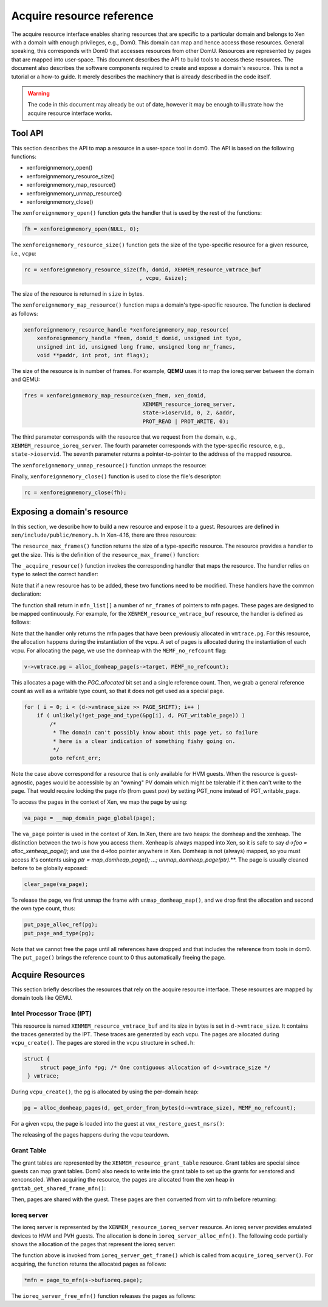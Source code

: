 .. SPDX-License-Identifier: CC-BY-4.0

Acquire resource reference
==========================

The acquire resource interface enables sharing resources that are specific to a
particular domain and belongs to Xen with a domain with enough privileges,
e.g., Dom0. This domain can map and hence access those resources. General
speaking, this corresponds with Dom0 that accesses resources from other DomU.
Resources are represented by pages that are mapped into user-space. This
document describes the API to build tools to access these resources. The
document also describes the software components required to create and expose a
domain's resource. This is not a tutorial or a how-to guide. It merely
describes the machinery that is already described in the code itself.

.. warning::

    The code in this document may already be out of date, however it may
    be enough to illustrate how the acquire resource interface works.


Tool API
-----------

This section describes the API to map a resource in a user-space tool in dom0.
The API is based on the following functions:

* xenforeignmemory_open()

* xenforeignmemory_resource_size()

* xenforeignmemory_map_resource()

* xenforeignmemory_unmap_resource()

* xenforeignmemory_close()

The ``xenforeignmemory_open()`` function gets the handler that is used by the
rest of the functions:

.. code-block:: c

   fh = xenforeignmemory_open(NULL, 0);

The ``xenforeignmemory_resource_size()`` function gets the size of the
type-specific resource for a given resource, i.e., ``vcpu``:

.. code-block:: c

    rc = xenforeignmemory_resource_size(fh, domid, XENMEM_resource_vmtrace_buf
                                        , vcpu, &size);

The size of the resource is returned in ``size`` in bytes.

The ``xenforeignmemory_map_resource()`` function maps a domain's type-specific
resource. The function is declared as follows:

.. code-block:: c

    xenforeignmemory_resource_handle *xenforeignmemory_map_resource(
        xenforeignmemory_handle *fmem, domid_t domid, unsigned int type,
        unsigned int id, unsigned long frame, unsigned long nr_frames,
        void **paddr, int prot, int flags);

The size of the resource is in number of frames. For example, **QEMU** uses it
to map the ioreq server between the domain and QEMU:

.. code-block:: c

    fres = xenforeignmemory_map_resource(xen_fmem, xen_domid,
                                         XENMEM_resource_ioreq_server,
                                         state->ioservid, 0, 2, &addr,
                                         PROT_READ | PROT_WRITE, 0);

The third parameter corresponds with the resource that we request from the
domain, e.g., ``XENMEM_resource_ioreq_server``. The fourth parameter
corresponds with the type-specific resource, e.g., ``state->ioservid``. The
seventh parameter returns a pointer-to-pointer to the address of the mapped
resource.

The ``xenforeignmemory_unmap_resource()`` function unmaps the resource:

.. code-block:: c
    :caption: tools/misc/xen-vmtrace.c

    if ( fres && xenforeignmemory_unmap_resource(fh, fres) )
        perror("xenforeignmemory_unmap_resource()");

Finally, ``xenforeignmemory_close()`` function is used to close the file's
descriptor:

.. code-block:: c

     rc = xenforeignmemory_close(fh);

Exposing a domain's resource
---------------------------------

In this section, we describe how to build a new resource and expose it to a
guest.  Resources are defined in ``xen/include/public/memory.h``. In Xen-4.16,
there are three resources:

.. code-block:: c
    :caption: xen/include/public/memory.h

    #define XENMEM_resource_ioreq_server 0
    #define XENMEM_resource_grant_table 1
    #define XENMEM_resource_vmtrace_buf 2

The ``resource_max_frames()`` function returns the size of a type-specific
resource. The resource provides a handler to get the size. This is the
definition of the ``resource_max_frame()`` function:

.. code-block:: c
    :linenos:
    :caption: xen/common/memory.c

    static unsigned int resource_max_frames(const struct domain *d,
                                            unsigned int type, unsigned int id)
    {
        switch ( type )
        {
        case XENMEM_resource_grant_table:
            return gnttab_resource_max_frames(d, id);

        case XENMEM_resource_ioreq_server:
            return ioreq_server_max_frames(d);

        case XENMEM_resource_vmtrace_buf:
            return d->vmtrace_size >> PAGE_SHIFT;

        default:
            return -EOPNOTSUPP;
        }
    }

The ``_acquire_resource()`` function invokes the corresponding handler that
maps the resource. The handler relies on ``type`` to select the correct
handler:

.. code-block:: c
    :linenos:
    :caption: xen/common/memory.c

    static int _acquire_resource(
        struct domain *d, unsigned int type, unsigned int id, unsigned int frame,
        unsigned int nr_frames, xen_pfn_t mfn_list[])
    {
        switch ( type )
        {
        case XENMEM_resource_grant_table:
            return gnttab_acquire_resource(d, id, frame, nr_frames, mfn_list);

        case XENMEM_resource_ioreq_server:
            return acquire_ioreq_server(d, id, frame, nr_frames, mfn_list);

        case XENMEM_resource_vmtrace_buf:
            return acquire_vmtrace_buf(d, id, frame, nr_frames, mfn_list);

        default:
            return -EOPNOTSUPP;
        }
    }

Note that if a new resource has to be added, these two functions need to be
modified. These handlers have the common declaration:

.. code-block:: c
    :linenos:
    :caption: xen/common/memory.c

    static int acquire_vmtrace_buf(
        struct domain *d, unsigned int id, unsigned int frame,
        unsigned int nr_frames, xen_pfn_t mfn_list[])
    {

The function shall return in ``mfn_list[]`` a number of ``nr_frames`` of
pointers to mfn pages. These pages are designed to be mapped continuously. For
example, for the ``XENMEM_resource_vmtrace_buf`` resource, the handler is
defined as follows:

.. code-block:: c
    :linenos:
    :caption: xen/common/memory.c

    static int acquire_vmtrace_buf(
        struct domain *d, unsigned int id, unsigned int frame,
        unsigned int nr_frames, xen_pfn_t mfn_list[])
    {
        const struct vcpu *v = domain_vcpu(d, id);
        unsigned int i;
        mfn_t mfn;

        if ( !v )
            return -ENOENT;

        if ( !v->vmtrace.pg ||
             (frame + nr_frames) > (d->vmtrace_size >> PAGE_SHIFT) )
            return -EINVAL;

        mfn = page_to_mfn(v->vmtrace.pg);

        for ( i = 0; i < nr_frames; i++ )
            mfn_list[i] = mfn_x(mfn) + frame + i;

        return nr_frames;
    }

Note that the handler only returns the mfn pages that have been previously
allocated in ``vmtrace.pg``. For this resource, the allocation happens during
the instantiation of the vcpu. A set of pages is allocated during the
instantiation of each vcpu. For allocating the page, we use the domheap with
the ``MEMF_no_refcount`` flag:

.. code-block:: c

    v->vmtrace.pg = alloc_domheap_page(s->target, MEMF_no_refcount);

This allocates a page with the `PGC_allocated` bit set and a single reference
count. Then, we grab a general reference count as well as a writable type
count, so that it does not get used as a special page.

.. code-block:: c

    for ( i = 0; i < (d->vmtrace_size >> PAGE_SHIFT); i++ )
        if ( unlikely(!get_page_and_type(&pg[i], d, PGT_writable_page)) )
            /*
             * The domain can't possibly know about this page yet, so failure
             * here is a clear indication of something fishy going on.
             */
            goto refcnt_err;

Note the case above correspond for a resource that is only available for HVM
guests. When the resource is guest-agnostic, pages would be accessible by
an "owning" PV domain which might be tolerable if it then can't write to the
page. That would require locking the page r/o (from guest pov) by setting
PGT_none instead of PGT_writable_page.

To access the pages in the context of Xen, we map the page by
using:

.. code-block:: c

    va_page = __map_domain_page_global(page);

The ``va_page`` pointer is used in the context of Xen. In Xen, there are two
heaps: the domheap and the xenheap. The distinction between the two is how you
access them. Xenheap is always mapped into Xen, so it is safe to say `d->foo =
alloc_xenheap_page()`; and use the d->foo pointer anywhere in Xen. Domheap is
not (always) mapped, so you must access it's contents using `ptr =
map_domheap_page(); ...; unmap_domheap_page(ptr)`.**. The page is usually
cleaned before to be globally exposed:

.. code-block:: c

    clear_page(va_page);

To release the page, we first unmap the frame with ``unmap_domheap_map()``, and
we drop first the allocation and second the own type count, thus:

.. code-block:: c

    put_page_alloc_ref(pg);
    put_page_and_type(pg);

Note that we cannot free the page until all references have dropped and that
includes the reference from tools in dom0. The ``put_page()`` brings the
reference count to 0 thus automatically freeing the page.

Acquire Resources
-----------------

This section briefly describes the resources that rely on the acquire resource
interface. These resources are mapped by domain tools like QEMU.

Intel Processor Trace (IPT)
```````````````````````````

This resource is named ``XENMEM_resource_vmtrace_buf`` and its size in bytes is
set in ``d->vmtrace_size``. It contains the traces generated by the IPT. These
traces are generated by each vcpu. The pages are allocated during
``vcpu_create()``. The pages are stored in the ``vcpu`` structure in
``sched.h``:

.. code-block:: c

   struct {
        struct page_info *pg; /* One contiguous allocation of d->vmtrace_size */
    } vmtrace;

During ``vcpu_create()``, the pg is allocated by using the per-domain heap:

.. code-block:: c

    pg = alloc_domheap_pages(d, get_order_from_bytes(d->vmtrace_size), MEMF_no_refcount);

For a given vcpu, the page is loaded into the guest at
``vmx_restore_guest_msrs()``:

.. code-block:: c
    :caption: xen/arch/x86/hvm/vmx/vmx.c

    wrmsrl(MSR_RTIT_OUTPUT_BASE, page_to_maddr(v->vmtrace.pg));

The releasing of the pages happens during the vcpu teardown.

Grant Table
```````````

The grant tables are represented by the ``XENMEM_resource_grant_table``
resource. Grant tables are special since guests can map grant tables. Dom0 also
needs to write into the grant table to set up the grants for xenstored and
xenconsoled. When acquiring the resource, the pages are allocated from the xen
heap in ``gnttab_get_shared_frame_mfn()``:

.. code-block:: c
    :linenos:
    :caption: xen/common/grant_table.c

    gt->shared_raw[i] = alloc_xenheap_page()
    share_xen_page_with_guest(virt_to_page(gt->shared_raw[i]), d, SHARE_rw);

Then, pages are shared with the guest. These pages are then converted from virt
to mfn before returning:

.. code-block:: c
    :linenos:

    for ( i = 0; i < nr_frames; ++i )
         mfn_list[i] = virt_to_mfn(vaddrs[frame + i]);

Ioreq server
````````````

The ioreq server is represented by the ``XENMEM_resource_ioreq_server``
resource. An ioreq server provides emulated devices to HVM and PVH guests. The
allocation is done in ``ioreq_server_alloc_mfn()``. The following code partially
shows the allocation of the pages that represent the ioreq server:

.. code-block:: c
    :linenos:
    :caption: xen/common/ioreq.c

    page = alloc_domheap_page(s->target, MEMF_no_refcount);

    iorp->va = __map_domain_page_global(page);
    if ( !iorp->va )
        goto fail;

    iorp->page = page;
    clear_page(iorp->va);
    return 0;

The function above is invoked from ``ioreq_server_get_frame()`` which is called
from ``acquire_ioreq_server()``. For acquiring, the function returns the
allocated pages as follows:

.. code-block:: c

    *mfn = page_to_mfn(s->bufioreq.page);

The ``ioreq_server_free_mfn()`` function releases the pages as follows:

.. code-block:: c
    :linenos:
    :caption: xen/common/ioreq.c

    unmap_domain_page_global(iorp->va);
    iorp->va = NULL;

    put_page_alloc_ref(page);
    put_page_and_type(page);
